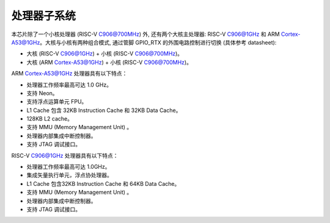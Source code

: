 处理器子系统
------------

本芯片除了一个小核处理器 (RISC-V C906@700MHz) 外, 还有两个大核主处理器: RISC-V C906@1GHz 和 ARM Cortex-A53@1GHz。大核与小核有两种组合模式, 通过管脚 GPIO_RTX 的外围电路控制进行切换 (具体参考 datasheet):

- 大核 (RISC-V C906@1GHz) + 小核 (RISC-V C906@700MHz)。

- 大核 (ARM Cortex-A53@1GHz) + 小核 (RISC-V C906@700MHz)。

ARM Cortex-A53@1GHz 处理器具有以下特点：

-  处理器工作频率最高可达 1.0 GHz。

-  支持 Neon。

-  支持浮点运算单元 FPU。

-  L1 Cache 包含 32KB Instruction Cache 和 32KB Data Cache。

-  128KB L2 cache。

-  支持 MMU (Memory Management Unit) 。

-  处理器内部集成中断控制器。

-  支持 JTAG 调试接口。

RISC-V C906@1GHz 处理器具有以下特点：

-  处理器工作频率最高可达 1.0GHz。

-  集成矢量执行单元，浮点协处理器。

-  L1 Cache 包含32KB Instruction Cache 和 64KB Data Cache。

-  支持 MMU (Memory Management Unit) 。

-  处理器内部集成中断控制器。

-  支持 JTAG 调试接口。
